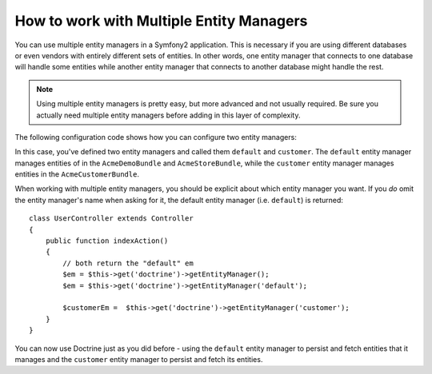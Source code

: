 How to work with Multiple Entity Managers
=========================================

You can use multiple entity managers in a Symfony2 application. This is
necessary if you are using different databases or even vendors with entirely
different sets of entities. In other words, one entity manager that connects
to one database will handle some entities while another entity manager that
connects to another database might handle the rest.

.. note::

    Using multiple entity managers is pretty easy, but more advanced and not
    usually required. Be sure you actually need multiple entity managers before
    adding in this layer of complexity.

The following configuration code shows how you can configure two entity managers:

.. configuration-block::

    .. code-block:: yaml

        doctrine:
            orm:
                default_entity_manager:   default
                entity_managers:
                    default:
                        connection:       default
                        mappings:
                            AcmeDemoBundle: ~
                            AcmeStoreBundle: ~
                    customer:
                        connection:       customer
                        mappings:
                            AcmeCustomerBundle: ~

In this case, you've defined two entity managers and called them ``default``
and ``customer``. The ``default`` entity manager manages entities of in the
``AcmeDemoBundle`` and ``AcmeStoreBundle``, while the ``customer`` entity
manager manages entities in the ``AcmeCustomerBundle``.

When working with multiple entity managers, you should be explicit about which
entity manager you want. If you *do* omit the entity manager's name when
asking for it, the default entity manager (i.e. ``default``) is returned::

    class UserController extends Controller
    {
        public function indexAction()
        {
            // both return the "default" em
            $em = $this->get('doctrine')->getEntityManager();
            $em = $this->get('doctrine')->getEntityManager('default');
            
            $customerEm =  $this->get('doctrine')->getEntityManager('customer');
        }
    }

You can now use Doctrine just as you did before - using the ``default`` entity
manager to persist and fetch entities that it manages and the ``customer``
entity manager to persist and fetch its entities.

